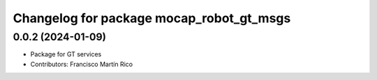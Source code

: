 ^^^^^^^^^^^^^^^^^^^^^^^^^^^^^^^^^^^^^^^^^
Changelog for package mocap_robot_gt_msgs
^^^^^^^^^^^^^^^^^^^^^^^^^^^^^^^^^^^^^^^^^

0.0.2 (2024-01-09)
------------------
* Package for GT services
* Contributors: Francisco Martín Rico
